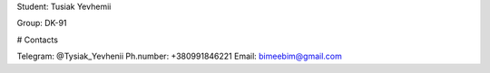 Student: Tusiak Yevhemii

Group: DK-91

# Contacts

Telegram: @Tysiak_Yevhenii
Ph.number: +380991846221
Email: bimeebim@gmail.com
